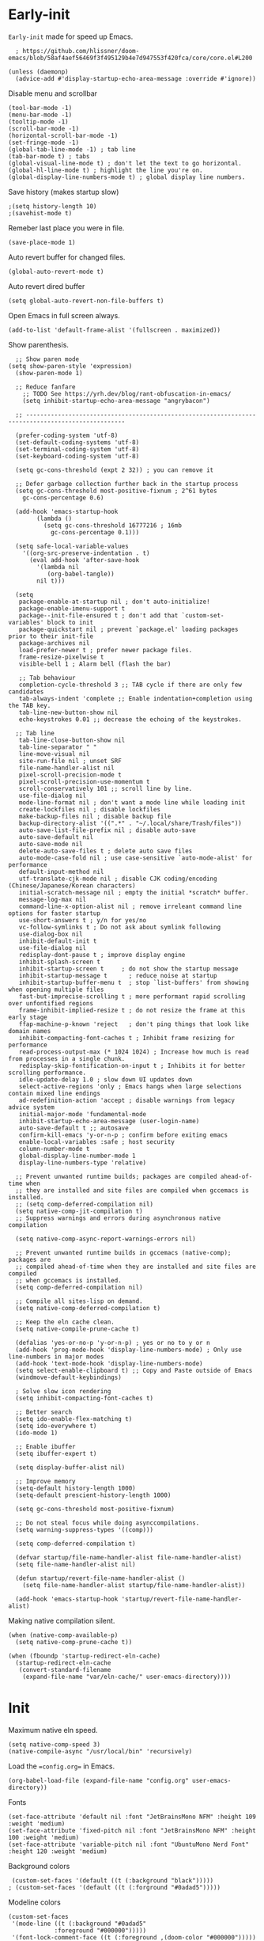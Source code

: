 #+PROPERTY: tangle "config.el"

* Early-init
=Early-init= made for speed up Emacs.
#+BEGIN_SRC elisp :tangle "early-init.el"
  ; https://github.com/hlissner/doom-emacs/blob/58af4aef56469f3f495129b4e7d947553f420fca/core/core.el#L200

(unless (daemonp)
  (advice-add #'display-startup-echo-area-message :override #'ignore))
#+END_SRC

Disable menu and scrollbar
#+BEGIN_SRC elisp :tangle "early-init.el"
  (tool-bar-mode -1)
  (menu-bar-mode -1)
  (tooltip-mode -1)
  (scroll-bar-mode -1)
  (horizontal-scroll-bar-mode -1)
  (set-fringe-mode -1)
  (global-tab-line-mode -1) ; tab line
  (tab-bar-mode t) ; tabs
  (global-visual-line-mode t) ; don't let the text to go horizontal.
  (global-hl-line-mode t) ; highlight the line you're on.
  (global-display-line-numbers-mode t) ; global display line numbers.
#+END_SRC

Save history (makes startup slow)
#+BEGIN_SRC elisp :tangle "early-init.el"
;(setq history-length 10)
;(savehist-mode t)
#+END_SRC

Remeber last place you were in file.
#+BEGIN_SRC elisp :tangle "early-init.el"
(save-place-mode 1)
#+END_SRC

Auto revert buffer for changed files.
#+BEGIN_SRC elisp :tangle "early-init.el"
(global-auto-revert-mode t)
#+END_SRC

Auto revert dired buffer
#+BEGIN_SRC elisp :tangle "early-init.el"
  (setq global-auto-revert-non-file-buffers t)
#+END_SRC

Open Emacs in full screen always.
#+BEGIN_SRC elisp :tangle "early-init.el"
  (add-to-list 'default-frame-alist '(fullscreen . maximized))
#+END_SRC

Show parenthesis.
#+BEGIN_SRC elisp :tangle "early-init.el"
  ;; Show paren mode
(setq show-paren-style 'expression)
  (show-paren-mode 1)

  ;; Reduce fanfare
    ;; TODO See https://yrh.dev/blog/rant-obfuscation-in-emacs/
    (setq inhibit-startup-echo-area-message "angrybacon")

  ;; --------------------------------------------------------------------------------------------------

  (prefer-coding-system 'utf-8)
  (set-default-coding-systems 'utf-8)
  (set-terminal-coding-system 'utf-8)
  (set-keyboard-coding-system 'utf-8)

  (setq gc-cons-threshold (expt 2 32)) ; you can remove it

  ;; Defer garbage collection further back in the startup process
  (setq gc-cons-threshold most-positive-fixnum ; 2^61 bytes
	gc-cons-percentage 0.6)

  (add-hook 'emacs-startup-hook
	    (lambda ()
	      (setq gc-cons-threshold 16777216 ; 16mb
		    gc-cons-percentage 0.1)))

  (setq safe-local-variable-values
	'((org-src-preserve-indentation . t)
	  (eval add-hook 'after-save-hook
		'(lambda nil
		   (org-babel-tangle))
		nil t)))

  (setq
   package-enable-at-startup nil ; don't auto-initialize!
   package-enable-imenu-support t
   package--init-file-ensured t ; don't add that `custom-set-variables' block to init
   package-quickstart nil ; prevent `package.el' loading packages prior to their init-file
   package-archives nil
   load-prefer-newer t ; prefer newer package files.
   frame-resize-pixelwise t
   visible-bell 1 ; Alarm bell (flash the bar)

   ;; Tab behaviour
   completion-cycle-threshold 3 ;; TAB cycle if there are only few candidates
   tab-always-indent 'complete ;; Enable indentation+completion using the TAB key.
   tab-line-new-button-show nil
   echo-keystrokes 0.01 ;; decrease the echoing of the keystrokes.

  ;; Tab line
   tab-line-close-button-show nil
   tab-line-separator " "
   line-move-visual nil
   site-run-file nil ; unset SRF
   file-name-handler-alist nil
   pixel-scroll-precision-mode t
   pixel-scroll-precision-use-momentum t
   scroll-conservatively 101 ;; scroll line by line.
   use-file-dialog nil
   mode-line-format nil ; don't want a mode line while loading init
   create-lockfiles nil ; disable lockfiles
   make-backup-files nil ; disable backup file
   backup-directory-alist '((".*" . "~/.local/share/Trash/files"))
   auto-save-list-file-prefix nil ; disable auto-save
   auto-save-default nil
   auto-save-mode nil
   delete-auto-save-files t ; delete auto save files
   auto-mode-case-fold nil ; use case-sensitive `auto-mode-alist' for performance
   default-input-method nil
   utf-translate-cjk-mode nil ; disable CJK coding/encoding (Chinese/Japanese/Korean characters)
   initial-scratch-message nil ; empty the initial *scratch* buffer.
   message-log-max nil
   command-line-x-option-alist nil ; remove irreleant command line options for faster startup
   use-short-answers t ; y/n for yes/no
   vc-follow-symlinks t ; Do not ask about symlink following
   use-dialog-box nil
   inhibit-default-init t
   use-file-dialog nil
   redisplay-dont-pause t ; improve display engine
   inhibit-splash-screen t
   inhibit-startup-screen t		; do not show the startup message
   inhibit-startup-message t      ; reduce noise at startup
   inhibit-startup-buffer-menu t  ; stop `list-buffers' from showing when opening multiple files
   fast-but-imprecise-scrolling t ; more performant rapid scrolling over unfontified regions
   frame-inhibit-implied-resize t ; do not resize the frame at this early stage
   ffap-machine-p-known 'reject   ; don't ping things that look like domain names
   inhibit-compacting-font-caches t ; Inhibit frame resizing for performance
   read-process-output-max (* 1024 1024) ; Increase how much is read from processes in a single chunk.
   redisplay-skip-fontification-on-input t ; Inhibits it for better scrolling performance.
   idle-update-delay 1.0 ; slow down UI updates down
   select-active-regions 'only ; Emacs hangs when large selections contain mixed line endings
   ad-redefinition-action 'accept ; disable warnings from legacy advice system
   initial-major-mode 'fundamental-mode
   inhibit-startup-echo-area-message (user-login-name)
   auto-save-default t ;; autosave
   confirm-kill-emacs 'y-or-n-p ; confirm before exiting emacs
   enable-local-variables :safe ; host security
   column-number-mode t
   global-display-line-number-mode 1
   display-line-numbers-type 'relative)

  ;; Prevent unwanted runtime builds; packages are compiled ahead-of-time when
  ;; they are installed and site files are compiled when gccemacs is installed.
  ;; (setq comp-deferred-compilation nil)
  (setq native-comp-jit-compilation t)
  ;; Suppress warnings and errors during asynchronous native compilation

  (setq native-comp-async-report-warnings-errors nil)

  ;; Prevent unwanted runtime builds in gccemacs (native-comp); packages are
  ;; compiled ahead-of-time when they are installed and site files are compiled
  ;; when gccemacs is installed.
  (setq comp-deferred-compilation nil)

  ;; Compile all sites-lisp on demand.
  (setq native-comp-deferred-compilation t)

  ;; Keep the eln cache clean.
  (setq native-compile-prune-cache t)

  (defalias 'yes-or-no-p 'y-or-n-p) ; yes or no to y or n
  (add-hook 'prog-mode-hook 'display-line-numbers-mode) ; Only use line-numbers in major modes
  (add-hook 'text-mode-hook 'display-line-numbers-mode)
  (setq select-enable-clipboard t) ;; Copy and Paste outside of Emacs
  (windmove-default-keybindings)

  ; Solve slow icon rendering
  (setq inhibit-compacting-font-caches t)

  ;; Better search
  (setq ido-enable-flex-matching t)
  (setq ido-everywhere t)
  (ido-mode 1)

  ;; Enable ibuffer
  (setq ibuffer-expert t)

  (setq display-buffer-alist nil)

  ;; Improve memory
  (setq-default history-length 1000)
  (setq-default prescient-history-length 1000)

  (setq gc-cons-threshold most-positive-fixnum)

  ;; Do not steal focus while doing asynccompilations.
  (setq warning-suppress-types '((comp)))

  (setq comp-deferred-compilation t)

  (defvar startup/file-name-handler-alist file-name-handler-alist)
  (setq file-name-handler-alist nil)

  (defun startup/revert-file-name-handler-alist ()
    (setq file-name-handler-alist startup/file-name-handler-alist))

  (add-hook 'emacs-startup-hook 'startup/revert-file-name-handler-alist)
#+END_SRC

Making native compilation silent.
#+BEGIN_SRC elisp :tangle "early-init.el"
(when (native-comp-available-p)
  (setq native-comp-prune-cache t))

(when (fboundp 'startup-redirect-eln-cache)
  (startup-redirect-eln-cache
   (convert-standard-filename
    (expand-file-name "var/eln-cache/" user-emacs-directory))))
#+END_SRC
* Init
Maximum native eln speed.
#+BEGIN_SRC elisp :tangle "init.el"
 (setq native-comp-speed 3)
 (native-compile-async "/usr/local/bin" 'recursively)
#+END_SRC

Load the ==config.org== in Emacs.
#+BEGIN_SRC elisp :tangle "init.el" 
(org-babel-load-file (expand-file-name "config.org" user-emacs-directory))
#+END_SRC

Fonts
#+BEGIN_SRC elisp :tangle "init.el" 
 (set-face-attribute 'default nil :font "JetBrainsMono NFM" :height 109 :weight 'medium)
 (set-face-attribute 'fixed-pitch nil :font "JetBrainsMono NFM" :height 100 :weight 'medium)
 (set-face-attribute 'variable-pitch nil :font "UbuntuMono Nerd Font" :height 120 :weight 'medium)
#+END_SRC

 Background colors
#+BEGIN_SRC elisp :tangle "init.el" 
 (custom-set-faces '(default ((t (:background "black")))))
; (custom-set-faces '(default ((t (:forground "#0adad5")))))
#+END_SRC

Modeline colors
#+BEGIN_SRC elisp :tangle "init.el" 
 (custom-set-faces
  '(mode-line ((t (:background "#0adad5"
			  :foreground "#000000")))))
  '(font-lock-comment-face ((t (:foreground ,(doom-color "#000000")))))
#+END_SRC

* Native compilation
** Add local packages
#+BEGIN_SRC emacs-lisp 
(make-directory (expand-file-name "local" user-emacs-directory) t)
(add-to-list 'load-path (expand-file-name "local" user-emacs-directory) t)
#+END_SRC
** Show a progress message while performing a time-consuming task
#+BEGIN_SRC emacs-lisp
   (let ((total-steps 100))
     (dotimes (step total-steps)
       (message "Processing step %d..." (1+ step) (* 100 (/ step total-steps)))
       (sit-for 0.1))) ; Pause briefly to simulate work

   (when (fboundp 'native-compile-async)
     (setq comp-deferred-compilation t
	   comp-deferred-compilation-black-list '("/mu4e.*\\.el$")))
#+END_SRC
** Auto byte compile user emacs directory (after specific time)
#+BEGIN_SRC elisp 
;; Define a function to byte-compile the .emacs.d directory
(defun byte-compile-directory-recursively (directory)
  (dolist (file (directory-files directory t "\\w+"))
    (if (file-directory-p file)
	(byte-compile-directory-recursively file)
      (if (string-match "\\.el$" file)
	  (byte-compile-file file)))))

;; Add a hook to run byte-compile after package updates
(defun my/byte-compile-after-package-update ()
  (byte-compile-directory-recursively (expand-file-name user-emacs-directory)))

;; Hook into package.el's post-package-install and post-package-update hooks
(add-hook 'package-post-download #'my/byte-compile-after-package-update)
(add-hook 'package-post-refresh #'my/byte-compile-after-package-update)

;; Set up a weekly timer to run the byte-compile function
(run-with-idle-timer (* 7 24 60 60) t #'my/byte-compile-after-package-update)
#+END_SRC
** Set Native compilation speed
#+BEGIN_SRC elisp 
  (setq native-comp-speed 3) ;; maximum native Emacs-Lisp speed!
  (native-compile-async "/usr/local/bin" 'recursively)
#+END_SRC
* Use package
#+BEGIN_SRC elisp 
;; Initialize package sources
(require 'package)

(setq package-archives '(("melpa" . "https://melpa.org/packages/")
			 ("org" . "https://orgmode.org/elpa/")
			("elpa" . "https://elpa.gnu.org/packages/")))

(package-initialize)
(unless package-archive-contents
(package-refresh-contents))

;; Native compile external packages
(setq-default
 package-native-compile t
 use-package-always-ensure t
 use-package-enable-imenu-support t)
#+END_SRC
* Welcome Screen
#+BEGIN_SRC elisp 
  (defun show-welcome-screen-buffer ()
    "Show *Welcome-screen* buffer."
    (with-current-buffer (get-buffer-create "*Welcome-screen*")
      (setq truncate-lines t)
      (let* ((buffer-read-only)
	     (image-path (expand-file-name "images/emacs-logo.png" user-emacs-directory))
	     (image (create-image image-path))
	     (size (image-size image))
	     (height (cdr size))
	     (width (car size))
	     (top-margin (floor (/ (- (window-height) height) 2)))
	     (left-margin (floor (/ (- (window-width) width) 2)))
	     (prompt-title "E M A C S"))
	(erase-buffer)
	(setq mode-line-format nil)
        (setq elscreen-toggle-display-tab nil) ; hide elscreen
	(goto-char (point-min))
	(insert (make-string top-margin ?\n ))
	(insert (make-string left-margin ?\ ))
	(insert-image image)
	(insert "\n\n\n")
	(insert (make-string (floor (/ (- (window-width) (string-width prompt-title)) 2)) ?\ ))
	(insert prompt-title))
      (setq cursor-type nil)
      (read-only-mode +1)
      (switch-to-buffer (current-buffer))
      (local-set-key (kbd "q") 'kill-this-buffer)))

  (setq initial-scratch-message nil)
  (setq inhibit-startup-screen t)

  (when (< (length command-line-args) 2)
    (add-hook 'emacs-startup-hook (lambda ()
				    (when (display-graphic-p)
				      (show-welcome-screen-buffer)))))
#+END_SRC
* Functions
#+BEGIN_SRC elisp 

  ;; Set the shell
  (setq-default shell-file-name "/bin/bash")

  ;; Browse the url
  (setq browse-url-browser-function 'browse-url-generic
	browse-url-generic-program "librewolf --profilemanager")

  ;; Set the working directory to home
    (cd "~/")

  ;; Declare all themes as safe
  (setq custom-safe-themes t)
  
  ;; Show the help buffer after startup
    (add-hook 'after-init-hook 'help-quick)

  ;; Don't let the specified get killed
    (defun my-protect-vital-buffers ()
      "Prevent killing vital buffers."
      (not (member (buffer-name) '("*Welcome-screen*"))))
      (message "I'm Immortal")
    (add-hook 'kill-buffer-query-functions #'my-protect-vital-buffers)

   ;; Visit the config
    (defun visit-init ()
      (interactive)
      (message "Visiting emacs init")
      (find-file (expand-file-name "config.org" user-emacs-directory)))

    ;; visit the qtile config
    (defun visit-qtile ()
      (interactive)
      (message "Visiting qtile config")
      (find-file "~/.config/qtile/config.py"))

    ;; Highlight the word
    (defun hightlight-word ()
      "Highlight the current word you are on."
      (interactive)
      (message "Highlighting word")
      (backward-word 1)
      (set-mark-command nil)
      (forward-word 1))
    #+END_SRC

** Visible bell
#+BEGIN_SRC elisp
    ; Visible bell
    (setq visible-bell nil
	  ring-bell-function 'double-flash-mode-line)
    (defun double-flash-mode-line ()
      (let ((flash-sec (/ 3.0 20)))
	(invert-face 'mode-line)
	(run-with-timer flash-sec nil #'invert-face 'mode-line)))

    ; Flash the foreground of the mode-line
    ;(setq ring-bell-function
    ;      (lambda ()
    ;        (let ((orig-fg (face-foreground 'mode-line)))
    ;          (set-face-foreground 'mode-line "#F2804F")
    ;          (run-with-idle-timer 0.1 nil
    ;                               (lambda (fg) (set-face-foreground 'mode-line fg))
    ;                               orig-fg))))
    ;(setq ring-bell-function
    ;      (lambda ()
    ;        (let ((orig-fg (face-foreground 'mode-line)))
    ;          (set-face-foreground 'mode-line "#F2804F")
    ;          (run-with-idle-timer 0.1 nil
    ;                               (lambda (fg) (set-face-foreground 'mode-line fg))
    ;                               orig-fg))))
#+END_SRC

** Switch cursor automatically to new window.
#+BEGIN_SRC elisp
    (defun split-and-follow-horizontally ()
	(interactive)
	(split-window-below)
	(balance-windows)
	(other-window 1))
    (global-set-key (kbd "C-x 2") 'split-and-follow-horizontally)

    (defun split-and-follow-vertically ()
	(interactive)
	(split-window-right)
	(balance-windows)
	(other-window 1))
    (global-set-key (kbd "C-x 3") 'split-and-follow-vertically)
#+END_SRC

#+BEGIN_SRC elisp
    (setq enable-recursive-minibuffers t)

    (setq kill-ring-max 100)

    #+END_SRC

Kill the whole word
 #+BEGIN_SRC elisp
 (defun kill-whole-word ()
   (interactive)
   (message "Copied whole word")
   (backward-word)
   (kill-word 1))
#+END_SRC

Copy the whole line 
#+BEGIN_SRC elisp
 (defun copy-whole-line ()
    (interactive)
    (message "Copied whole line")
    (save-excursion
    (kill-new
    (buffer-substring
    (pos-bol)
    (pos-eol)))))
#+END_SRC

#+BEGIN_SRC elisp
    ; Don't prompt for confirmation when we create a new file or buffer (assume the
    ;; user knows what they're doing).
    (setq confirm-nonexistent-file-or-buffer nil)

    (setq hscroll-margin 2
	  hscroll-step 1
	  ;; Emacs spends too much effort recentering the screen if you scroll the
	  ;; cursor more than N lines past window edges (where N is the settings of
	  ;; `scroll-conservatively'). This is especially slow in larger files
	  ;; during large-scale scrolling commands. If kept over 100, the window is
	  ;; never automatically recentered. The default (0) triggers this too
	  ;; aggressively, so I've set it to 10 to recenter if scrolling too far
	  ;; off-screen.
	  scroll-conservatively 10
	  scroll-margin 0
	  scroll-preserve-screen-position t
	  ;; Reduce cursor lag by a tiny bit by not auto-adjusting `window-vscroll'
	  ;; for tall lines.
	  auto-window-vscroll nil
	  ;; mouse
	  mouse-wheel-scroll-amount '(2 ((shift) . hscroll))
	  mouse-wheel-scroll-amount-horizontal 2)

    ;;; Cursor

    ;; The blinking cursor is distracting, but also interferes with cursor settings
    ;; in some minor modes that try to change it buffer-locally (like treemacs) and
    ;; can cause freezing for folks (esp on macOS) with customized & color cursors.
    (blink-cursor-mode -1)

    ;; Don't blink the paren matching the one at point, it's too distracting.
    (setq blink-matching-paren nil)

    ;; Don't stretch the cursor to fit wide characters, it is disorienting,
    ;; especially for tabs.
    (setq x-stretch-cursor nil)

    ;; Prettify symbols
    (global-prettify-symbols-mode t)

    (add-hook 'org-mode-hook (lambda ()
      (push '("[ ]" .  "☐") prettify-symbols-alist)
      (push '("[X]" . "☑" ) prettify-symbols-alist)
      (push '("[-]" . "❍" ) prettify-symbols-alist)
      (prettify-symbols-mode)))

    ;; For help, see: https://www.masteringemacs.org/article/understanding-minibuffer-completion
    (setq
     enable-recursive-minibuffers t                ; Use the minibuffer whilst in the minibuffer
     completion-cycle-threshold 1                  ; TAB cycles candidates
     completions-detailed t                        ; Show annotations
     tab-always-indent 'complete                   ; When I hit TAB, try to complete, otherwise, indent
     completion-styles '(basic initials substring) ; Different styles to match input to candidates

     completion-auto-help 'always                  ; Open completion always; `lazy' another option
     completions-max-height 20                     ; This is arbitrary
     completions-detailed t
     completions-format 'one-column
     completions-group t
     completion-auto-select 'second-tab            ; Much more eager
					    ; completion-auto-select t)                     ; See `C-h v completion-auto-select' for more possible values
    )

    (keymap-set minibuffer-mode-map "TAB" 'minibuffer-complete) ; TAB acts more like how it does in the shell
#+END_SRC
* Disable line numbers, mode-line, tab-bar and etc.
Disable line numbers, mode-line, tab-bar, tab-line for some modes
#+BEGIN_SRC elisp 
    ;; Disable line numbers, mode-line, tab-bar, tab-line for some modes
    (dolist (mode '(term-mode-hook
		    shell-mode-hook
		    treemacs-mode-hook
		    dashboad-mode-hook
		    neotree-mode-hook
		    pdf-view-mode-hook
		    eshell-mode-hook))
      (add-hook mode (lambda () (display-line-numbers-mode 0) (setq mode-line-format nil) (tab-bar-mode 0) (tab-line-mode 0) (rainbow-mode 0) (rainbow-delimiters-mode 0))))
#+END_SRC
* Keybindings
#+BEGIN_SRC elisp 
  (global-set-key (kbd "C-c e") 'visit-init) ; vist the config
  (global-set-key (kbd "C-c q") 'visit-qtile) ; vist the qtile config

  ;; Restart the Emacs
  (global-set-key (kbd "C-c C-r") 'restart-emacs) ; restart the Emacs.

  ;; Buffers
  ;(global-set-key (kbd "C-x b") 'buffer-menu)    ; ibuffer
  (global-set-key (kbd "C-x C-k") 'kill-buffer)    ; kill buffer
  ;(global-set-key (kbd "C-x j") 'previous-buffer)    ; move to previous buffer
  ;(global-set-key (kbd "C-x k") 'next-buffer)    ; move to next buffer
   (global-set-key (kbd "C-c r") 'recentf)    ; open recent buffers

  ;; Escape
  (define-key key-translation-map (kbd "ESC") (kbd "C-g"))
  (global-set-key (kbd "<escape>") 'keyboard-escape-quit)

  ;; File
  ;(global-set-key (kbd "C-c f") 'find-name-dired)
  ;(global-set-key (kbd "C-c s") 'find-lisp-find-dired)
  (global-set-key (kbd "C-c w w") 'kill-whole-line)
  (global-set-key (kbd "C-c w l") 'copy-whole-line)

  ;; Applications
  (global-set-key (kbd "C-c p") 'dmenu) ; dmenu
  (global-set-key (kbd "C-c T") 'vterm)      ; vterm
  (global-set-key (kbd "C-c t") 'vterm-toggle-cd) ; vterm-toggle to cd

  (global-set-key (kbd "C-x B") 'infu-bionic-reading-buffer) ; bionic reading
  (global-set-key (kbd "C-+") 'text-scale-increase) ; zoom in
  (global-set-key (kbd "C--") 'text-scale-decrease) ; zoom out
  (global-set-key (kbd "<C-wheel-down>") 'text-scale-increase) ; zoom in with mouse
  (global-set-key (kbd "<C-wheel-up>") 'text-scale-decrease) ; zoom out with mouse
  (global-set-key (kbd "C-c n") 'neotree-toggle)
  (global-set-key (kbd "C-s") 'swiper)
  (global-set-key (kbd "C-.") 'avy-goto-char)
  (global-set-key (kbd "C-c c") 'compile)
  (global-set-key (kbd "C-c b") 'nyan-mode)
  (global-set-key (kbd "C-c C-u") 'package-upgrade-all)
  (global-set-key (kbd "C-c g") #'gdb)
  (global-set-key (kbd "C-c g") #'vundo)
#+END_SRC
* Avy
#+BEGIN_SRC elisp 
  (use-package avy
  :ensure t)
#+END_SRC
* Zone
#+BEGIN_SRC elisp 
  (require 'zone)
  (zone-when-idle 820) ; time after which zone run.
  (setq zone-programs [zone-pgm-whack-chars])
#+END_SRC
* C and C++
#+BEGIN_SRC elisp 
  (use-package company-c-headers
    :ensure t)

  (use-package company-irony
    :ensure t
    :config
    (setq company-backends '((company-c-headers
			      company-dabbrev-code
			      company-irony))))
#+END_SRC
* Bionic Reading
#+BEGIN_SRC elisp 
  (defvar infu-bionic-reading-face nil "a face for `infu-bionic-reading-region'.")

  (setq infu-bionic-reading-face 'bold)
  ;; try
  ;; 'bold
  ;; 'error
  ;; 'warning
  ;; 'highlight
  ;; or any value of M-x list-faces-display

  (defun infu-bionic-reading-buffer ()
    "Bold the first few chars of every word in current buffer.
  Version 2022-05-21"
    (interactive)
    (infu-bionic-reading-region (point-min) (point-max)))

  (defun infu-bionic-reading-region (Begin End)
    "Bold the first few chars of every word in region.
  Version 2022-05-21"
    (interactive "r")
    (let (xBounds xWordBegin xWordEnd  )
      (save-restriction
	(narrow-to-region Begin End)
	(goto-char (point-min))
	(while (forward-word)
	  ;; bold the first half of the word to the left of cursor
	  (setq xBounds (bounds-of-thing-at-point 'word))
	  (setq xWordBegin (car xBounds))
	  (setq xWordEnd (cdr xBounds))
	  (setq xBoldEndPos (+ xWordBegin (1+ (/ (- xWordEnd xWordBegin) 2))))
	  (put-text-property xWordBegin xBoldEndPos
			     'font-lock-face infu-bionic-reading-face)))))
#+END_SRC
* Async
#+BEGIN_SRC elisp
  (use-package async
    :ensure t
    :init (dired-async-mode 1))
   (async-bytecomp-package-mode 'all)
  (setq message-send-mail-function 'async-smtpmail-send-it)
#+END_SRC
* Avoid async user interaction
Let Emacs manage your identification.
#+BEGIN_SRC elisp
  (use-package auth-source
    :no-require t
    :config (setq auth-sources '("~/.authinfo.gpg" "~/.netrc")))
#+END_SRC
* Dired rsync
#+BEGIN_SRC elisp
    (use-package dired-rsync
      :ensure t)
#+END_SRC
* General
#+BEGIN_SRC elisp 
  (use-package general
    :ensure t
    :config
    (general-evil-setup t))
#+END_SRC
* icons
#+BEGIN_SRC elisp 
  (use-package all-the-icons
    :ensure t
    :if (display-graphic-p)
    :init (add-hook 'all-the-icons-hook 'all-the-icons-install-fonts))

  (use-package all-the-icons-dired
    :ensure t
    :init (add-hook 'dired-mode-hook 'all-the-icons-dired-mode))

  (use-package all-the-icons-ibuffer
    :ensure t
    :init (all-the-icons-ibuffer-mode 1))
#+END_SRC
* Dashboard
#+BEGIN_SRC elisp 
  (use-package dashboard
    :disabled t
    :after all-the-icons
    :ensure t
    :config
  ;  (dashboard-modify-heading-icons '((recents . "file-text")
  ;				  (bookmarks . "book")))t
    :init
    :custom
    (dashboard-banner-logo-title "E M A C S")
    (dashboard-startup-banner (expand-file-name "images/emacs-medium.png" user-emacs-directory))
    (dashboard-center-content t)
    (dashboard-set-file-icons t)
    (dashboard-set-navigator t)
    (dashboard-set-heading-icons t)
    (dashboard-set-init-info t)
    (dashboard-center-content t)
    (dashboard-vertically-center-content t)
    (dashboard-navigation-cycle t)
    (dashboard-display-icons-p t)
    (dashboard-icon-type 'all-the-icons)
    (dashboard-set-heading-icons t)
    (dashboard-set-file-icons t)
    (dashboard-footer-icon "")
    (dashboard-footer-message '("\"Have a Wonderful Day!\""))
    (dashboard-items nil)
    (dashboard-item-shortcuts '((recents   . "r")
				   (bookmarks . "m")
				   (projects  . "p")
				   (agenda    . "a")
				   (registers . "e")))
    (dashboard-items '((bookmarks . 5)
			  (projects . 5)
			  (recents . 5)))

  (setq initial-buffer-choice (lambda () (get-buffer-create "*dashboard*")))
    :config
    (dashboard-setup-startup-hook))
  (setq dashboard-navigator-buttons
	  `(;; line1
	    ;; Keybindings
	    ((,(all-the-icons-octicon "search" :height 0.9 :v-adjust -0.1)
	      " Find file" nil
	      (lambda (&rest _) (ido-find-file)) nil "" "            C-x C-f"))
	    ((,(all-the-icons-octicon "file-directory" :height 1.0 :v-adjust -0.1)
	      " Open project" nil
	      (lambda (&rest _) (project-find-dir)) nil "" "         C-x p d"))
	    ((,(all-the-icons-octicon "three-bars" :height 1.1 :v-adjust -0.1)
	      " File explorer" nil
	      (lambda (&rest _) (project-dired)) nil "" "        C-x p D"))))
#+END_SRC
* Ido
#+BEGIN_SRC elisp 
  (use-package ido-vertical-mode
    :ensure t
    :init
    (ido-vertical-mode 1))
  (autoload 'ido-find-file "ido" nil t)
#+END_SRC
* Irony
#+BEGIN_SRC elisp 
  (use-package irony
    :ensure t
    :config
    :hook
    ((c++-mode c-mode) . irony-mode)
    ('irony-mode-hook) . 'irony-cdb-autosetup-compile-options)
#+END_SRC
* Neotree
#+BEGIN_SRC elisp
  (use-package neotree
    :ensure t
    :config
  (setq neo-theme (if (display-graphic-p) 'icons 'arrow))
  (add-hook 'neo-after-create-hook (lambda (&rest _) (display-line-numbers-mode -1))))
  (setq neo-smart-open t)
#+END_SRC
* Hide Mode-line
#+BEGIN_SRC elisp 
  ;(use-package hide-mode-line)
  ;  (require 'hide-mode-line)
  ;(add-hook 'completion-list-mode-hook #'hide-mode-line-mode)
  ;(add-hook 'neotree-mode-hook #'hide-mode-line-mode)
#+END_SRC
* Nerd Icons
#+BEGIN_SRC elisp 
  (use-package nerd-icons)
#+END_SRC
* Org
#+BEGIN_SRC elisp 
     (use-package org
       :defer t
       :commands (org-capture org-agenda))
#+END_SRC
   
** Common settings   
#+BEGIN_SRC elisp
   (setq org-ellipsis " ")
   (setq org-src-fontify-natively t)
   (setq org-src-tab-acts-natively t)
   (setq org-confirm-babel-evaluate nil)
   (setq org-export-with-smart-quotes t)
   (setq org-src-window-setup 'current-window)
   ;(add-hook 'org-mode-hook 'org-indent-mode)
#+END_SRC

** Org babel execute
#+BEGIN_SRC elisp
  ;; Org babel execute.
  (org-babel-do-load-languages
  'org-babel-load-languages
  '((C . t)
    (python . t)
  ))
  #+END_SRC
  
** Org bullets
  #+BEGIN_SRC elisp
     (use-package org-bullets
       :ensure t
       :config
       (add-hook 'org-mode-hook (lambda () (org-bullets-mode 1))))
   #+END_SRC
   
** Org auto tangle
#+BEGIN_SRC elisp
   ;; Org auto tangle
     (use-package org-auto-tangle
       :defer t
       :hook (org-mode . org-auto-tangle-mode)
       :config
       (setq org-auto-tangle-default t))
#+END_SRC

* Projectile
#+BEGIN_SRC elisp 
  (use-package projectile
    :ensure t
    :init
    (projectile-mode 1))
#+END_SRC
* Swiper
#+BEGIN_SRC elisp 
  (use-package swiper
    :ensure t)
#+END_SRC
* Vterm & vterm-toggle
#+BEGIN_SRC elisp 
  (use-package vterm
    :ensure t)
  (use-package vterm-toggle
    :ensure t)
#+END_SRC
* Which key
#+BEGIN_SRC elisp
  (use-package which-key
    :ensure t
    :custom
    (which-key-lighter "")
  ;  (which-key-sort-order #'which-key-order-alpha)
    (which-key-sort-uppercase-first nil)
    (which-key-add-column-padding 1)
    (which-key-max-display-columns nil)
    (which-key-min-display-lines 6)
    (which-key-compute-remaps t)
    (which-key-side-window-slot -10)
    (which-key-separator " -> ")
    (which-key-allow-evil-operators t)
    (which-key-use-C-h-commands t)
    (which-key-show-remaining-keys t)
    (which-key-show-prefix 'bottom)
    :config
    (which-key-mode)
    (which-key-setup-side-window-bottom)
    (which-key-setup-minibuffer))
#+END_SRC
* Nyan
#+BEGIN_SRC elisp 
  (use-package nyan-mode
    :ensure t
    :defer t
    :config
    (nyan-mode)
    :custom
    (nyan-animate-nyancat t)
    (autoload 'nyan-mode "nyan-mode" "Nyan Mode" t)
    (nyan-bar-length 22)
    (nyan-animation-frame-interval )
    (nyan-minimum-window-width 8)
    (nyan-wavy-trail t)
    (nyan-cat-face-number 3))
#+END_SRC
* GDB
#+BEGIN_SRC elisp 
  ; GDB layout
  (setq gdb-many-windows nil)

  (defun set-gdb-layout(&optional c-buffer)
    (if (not c-buffer)
	(setq c-buffer (window-buffer (selected-window)))) ;; save current buffer

    ;; from http://stackoverflow.com/q/39762833/846686
    (set-window-dedicated-p (selected-window) nil) ;; unset dedicate state if needed
    (switch-to-buffer gud-comint-buffer)
    (delete-other-windows) ;; clean all

    (let* (
	   (w-source (selected-window)) ;; left top
	   (w-gdb (split-window w-source nil 'right)) ;; right bottom
	   (w-locals (split-window w-gdb nil 'above)) ;; right middle bottom
	   (w-stack (split-window w-locals nil 'above)) ;; right middle top
	   (w-breakpoints (split-window w-stack nil 'above)) ;; right top
	   (w-io (split-window w-source (floor(* 0.9 (window-body-height)))
			       'below)) ;; left bottom
	   )
      (set-window-buffer w-io (gdb-get-buffer-create 'gdb-inferior-io))
      (set-window-dedicated-p w-io t)
      (set-window-buffer w-breakpoints (gdb-get-buffer-create 'gdb-breakpoints-buffer))
      (set-window-dedicated-p w-breakpoints t)
      (set-window-buffer w-locals (gdb-get-buffer-create 'gdb-locals-buffer))
      (set-window-dedicated-p w-locals t)
      (set-window-buffer w-stack (gdb-get-buffer-create 'gdb-stack-buffer))
      (set-window-dedicated-p w-stack t)

      (set-window-buffer w-gdb gud-comint-buffer)

      (select-window w-source)
      (set-window-buffer w-source c-buffer)
      ))
  (defadvice gdb (around args activate)
    "Change the way to gdb works."
    (setq global-config-editing (current-window-configuration)) ;; to restore: (set-window-configuration c-editing)
    (let (
	  (c-buffer (window-buffer (selected-window))) ;; save current buffer
	  )
      ad-do-it
      (set-gdb-layout c-buffer))
    )
  (defadvice gdb-reset (around args activate)
    "Change the way to gdb exit."
    ad-do-it
    (set-window-configuration global-config-editing))
#+END_SRC
* Dimmer
#+BEGIN_SRC elisp 
  (use-package dimmer
    :ensure t
    :defer t
    :config (dimmer-mode)
    :custom (dimmer-fraction 0.3))
#+END_SRC
* Diminish
#+BEGIN_SRC elisp 
  (use-package diminish
    :ensure t
    :init
    (diminish 'which-key-mode)
    (diminish 'linum-relative-mode)
    (diminish 'hungry-delete-mode)
    (diminish 'visual-line-mode)
    (diminish 'subword-mode)
    (diminish 'beacon-mode)
    (diminish 'irony-mode)
    (diminish 'page-break-lines-mode)
    (diminish 'auto-revert-mode)
    (diminish 'rainbow-delimiters-mode)
    (diminish 'rainbow-mode)
    (diminish 'yas-minor-mode)
    (diminish 'flycheck-mode)
    (diminish 'helm-mode))
#+END_SRC
* Vertico
#+BEGIN_SRC elisp 
    (defun def/minibuffer-backward-kill (arg)
      "When minibuffer is completing a file name, delete up to parent folder otherwise delete word"
      (interactive "p")
      (if minibuffer-completing-file-name
	  ;; Borrowed from https://github.com/raxod502/selectrum/issues/498#issuecomment-803283608
	  (if (string-match-p "/." (minibuffer-contents))
	      (zap-up-to-char (- arg) ?/)
	    (delete-minibuffer-contents))
	(backward-kill-word arg)))

  (use-package vertico
    :ensure t
      :bind (:map vertico-map
		  ("C-j" . vertico-next)
		  ("C-k" . vertico-previous)
		  ("C-f" . vertico-exit)
		  :map minibuffer-local-map
		  ("M-h" . def/minibuffer-backward-kill))
      :custom
      (vertico-cycle t)
      (vertico-scroll-margin 1)
      (vertico-resize t)
      )
  (vertico-mode t)
#+END_SRC
* Persistent history.
#+BEGIN_SRC elisp 
  (use-package savehist
      :init
      (setq history-length 25)
      (savehist-mode))
#+END_SRC
** A few more useful configurations...
#+BEGIN_SRC elisp 
  (use-package emacs
      :init
      ;; Add prompt indicator to `completing-read-multiple'.
      ;; We display [CRM<separator>], e.g., [CRM,] if the separator is a comma.
      (defun crm-indicator (args)
	(cons (format "[CRM%s] %s"
		      (replace-regexp-in-string
		       "\\`\\[.*?]\\*\\|\\[.*?]\\*\\'" ""
		       crm-separator)
		      (car args))
	      (cdr args)))
      (advice-add #'completing-read-multiple :filter-args #'crm-indicator)

      ;; Do not allow the cursor in the minibuffer prompt
      (setq minibuffer-prompt-properties
	    '(read-only t cursor-intangible t face minibuffer-prompt))
      (add-hook 'minibuffer-setup-hook #'cursor-intangible-mode)

      ;; Emacs 28: Hide commands in M-x which do not work in the current mode.
      ;; Vertico commands are hidden in normal buffers.
      ;; (setq read-extended-command-predicate
      ;;       #'command-completion-default-include-p)

      ;; Enable recursive minibuffers
      (setq enable-recursive-minibuffers t))
#+END_SRC
** Optionally use the `orderless' completion style.
#+BEGIN_SRC elisp 
  (use-package orderless
    :ensure t
    :init
    ;; Configure a custom style dispatcher (see the Consult wiki)
    ;; (setq orderless-style-dispatchers '(+orderless-consult-dispatch orderless-affix-dispatch)
    ;;       orderless-component-separator #'orderless-escapable-split-on-space)
    (setq completion-styles '(orderless basic)
	  completion-category-defaults nil
	  completion-category-overrides '((file (styles partial-completion)))))
#+END_SRC
* Vim like modeline
#+BEGIN_SRC elisp 
  ;(defun ntf/mode-line-format (left right)
  ;  "Return a string of `window-width' length.
  ;Containing LEFT, and RIGHT aligned respectively."
  ;  (let ((available-width (- (window-width) (length left) 1)))
  ;    (format (format "%%s %%%ds " available-width) left right)))
  ;
  ;(defface evil-mode-line-face '((t (:foreground  "black"
  ;						  :background "orange"))) "Face for evil mode-line colors.")
  ;
  ;(setq-default
  ;   mode-line-format
  ;   '((:eval (ntf/mode-line-format
  ;	     ;; left portion
  ;	     (format-mode-line
  ;	      (quote ("%e"
  ;		      (:eval
  ;		       (when (bound-and-true-p evil-local-mode)
  ;			 (propertize
  ;			  (concat
  ;			   " "
  ;			   (upcase
  ;			    (substring (symbol-name evil-state) 0 1))
  ;			   (substring (symbol-name evil-state) 1)
  ;			   " ") 'face 'evil-mode-line-face)))
  ;		      " " (:eval (when (buffer-modified-p) "[+]"))
  ;		      " " mode-line-buffer-identification
  ;		      " %l:%c")))
  ;	     ;; right portion
  ;	     (format-mode-line (quote ("%m " (vc-mode vc-mode))))))))
#+END_SRC
* Company
#+BEGIN_SRC elisp 
  (use-package company
    :ensure t
    :config
    (setq company-idle-delay 1)
    (setq company-minimum-prefix-length 3)
    :init
    (company-mode 1))

  (with-eval-after-load 'company
    (define-key company-active-map (kbd "M-n") nil)
    (define-key company-active-map (kbd "M-p") nil)
    (define-key company-active-map (kbd "C-n") #'company-select-next)
    (define-key company-active-map (kbd "C-p") #'company-select-previous)
    (define-key company-active-map (kbd "SPC") #'company-abort))
#+END_SRC
* Lsp
#+BEGIN_SRC elisp 
  (use-package lsp-mode
     :hook ((c++-mode python-mode js-mode) . lsp-deferred)
    :commands lsp)

  (use-package lsp-ui
    :commands lsp-ui-mode
    :config
    (setq lsp-ui-doc-enable nil)
    (setq lsp-ui-doc-header t)
    (setq lsp-ui-doc-include-signature t)
    (setq lsp-ui-doc-border (face-foreground 'default))
    (setq lsp-ui-sideline-show-code-actions t)
    (setq lsp-ui-sideline-delay 0.05))
#+END_SRC
* Evil mode
#+BEGIN_SRC elisp 
  (use-package evil
    :defer t
    :ensure t
    :init
    (setq evil-want-keybinding nil)
    (setq evil-want-C-u-scroll t)
    :config
    (evil-mode 1))
#+END_SRC

** Evil collection
#+BEGIN_SRC elisp
  (use-package evil-collection
    :defer t
    :ensure t
    :after evil
    :config
    (setq evil-collection-mode-list '(dashboard dired ibuffer))
    (evil-collection-init))
#+END_SRC

#+BEGIN_SRC elisp
  (use-package evil-tutor)
#+END_SRC
* Man
#+BEGIN_SRC elisp 
  (autoload 'man "man" nil t)
#+END_SRC
* Dmenu
#+BEGIN_SRC elisp 
  (use-package dmenu
  :defer t)
#+END_SRC
* Beacon
#+BEGIN_SRC elisp 
  (use-package beacon
    :ensure t)
    (beacon-mode t)
#+END_SRC
* Doom theme
#+BEGIN_SRC elisp 
  (use-package doom-themes
    :ensure t
    :config
   ;; Global settings (defaults)
    (setq doom-themes-enable-bold t    ; if nil, bold is universally disabled
	  doom-themes-enable-italic t) ; if nil, italics is universally disabled
   (load-theme 'doom-ir-black t)
    ;; Enable flashing mode-line on errors
    (doom-themes-visual-bell-config)
    ;; Enable custom neotree theme (all-the-icons must be installed!)
    (doom-themes-neotree-config)
    ;; or for treemacs users
    (setq doom-themes-treemacs-theme "doom-ir-black") ; use "doom-colors" for less minimal icon theme
    (doom-themes-treemacs-config)
    ;; Corrects (and improves) org-mode's native fontification.
    (doom-themes-org-config))
#+END_SRC
* Dired
#+BEGIN_SRC elisp
  (use-package dired-open
  :ensure t)
  (setq dired-open-extensions '(("jpg" . "eog")
				("png" . "eog")
				("mkv" . "mpv")
				("mp3" . "mpv")
				("mpg" . "mpv")
				("epub" . "zathura")
				("mp4" . "mpv")))
#+END_SRC
* Doom Modeline
#+BEGIN_SRC elisp 
;  (use-package doom-modeline
;    :hook (after-init . doom-modeline-mode)
;    :custom
;   ;; Don't compact font caches during GC. Windows Laggy Issue
;    (inhibit-compacting-font-caches t)
;    (doom-modeline-icon t)
;    (doom-modeline-major-mode-icon t)
;    (doom-modeline-major-mode-color-icon t)
;    (doom-modeline-buffer-state-icon t)
;    (doom-modeline-buffer-modification-icon t)
;    (doom-modeline-lsp-icon t)
;    (doom-modeline-modeline-time-icon t)
;    (doom-modeline-time-live-icon t)
;    (doom-modeline-time-analogue-clock t)
;    (doom-modeline-time-clock-size 0.7)
;    (doom-modeline-unicode-fallback nil)
;    (doom-modeline-buffer-name t)
;    (doom-modeline-highlight-modified-buffer-name t)
;    (doom-modeline-column-zero-based t)
;    (doom-modeline-percent-position '(-3 "%p"))
;    (doom-modeline-position-line-format '("L%l")
;    (doom-modeline-minor-modes nil)
;    (doom-modeline-enable-word-count nil)
;    (doom-modeline-buffer-encoding t)
;    (doom-modeline-indent-info nil)
;    (doom-modeline-total-line-number nil)
;    (doom-modeline-vcs-icon t)
;    (doom-modeline-check-icon t)
;    (doom-modeline-check-simple-format nil)
;    (doom-modeline-number-limit 99)
;    (doom-modeline-vcs-max-length 12)
;    (doom-modeline-workspace-name t)
;    (doom-modeline-persp-name t)
;    (doom-modelin-display-default-persp-name nil)
;    (doom-modeline-persp-icon t)
;    (doom-modeline-lsp t)
;    (doom-modeline-modal t)
;    (doom-modeline-github nil)
;    (doom-modeline-icon (display-graphic-p))
;    (doom-modeline-checker-simple-format t)
;    (doom-line-numbers-style 'relative)
;    (doom-modeline-buffer-file-name-style 'relative-to-project)
;    (doom-modeline-buffer-modification-icon t)
;    (doom-modeline-buffer-encoding nil)
;    (doom-modeline-buffer-state-icon t)
;    (doom-modeline-flycheck-icon t)
;    (doom-modeline-height 25)
;    (doom-modeline-bar-width 4)
;    (doom-modeline-window-width-limit 85)
;    (doom-modeline-project-detection 'auto)))
#+END_SRC 
* Highlight paren
#+BEGIN_SRC elisp 
  (defun lispy-parens ()
    "Setup parens display for lisp modes"
    (setq show-paren-delay 0)
    (setq show-paren-style 'parenthesis)
    (make-variable-buffer-local 'show-paren-mode)
    (show-paren-mode 1)
    (set-face-background 'show-paren-match-face (face-background 'default))
    (if (boundp 'font-lock-comment-face)
	(set-face-foreground 'show-paren-match-face 
			     (face-foreground 'font-lock-comment-face))
      (set-face-foreground 'show-paren-match-face 
			   (face-foreground 'default)))
    (set-face-attribute 'show-paren-match-face nil :weight 'extra-bold))
#+END_SRC
* Rainbow Delimiters
#+BEGIN_SRC elisp 
  (use-package rainbow-delimiters)
    (add-hook 'prog-mode-hook #'rainbow-delimiters-mode)
#+END_SRC
* Rainbow mode
#+BEGIN_SRC elisp 
  (use-package rainbow-mode
  :ensure t
  :init
  (setq rainbow-ansi-colors nil)
  (setq rainbow-x-colors nil)

  (defun rainbow-mode-in-themes ()
   (when-let ((file (buffer-file-name))
     ((derived-mode-p 'emacs-lisp-mode))
     ((string-match-p "-theme" file)))
     (rainbow-mode 1)))
  :hook (emacs-lisp-mode . rainbow-mode-in-themes))
#+END_SRC
* Hungry Delete
#+BEGIN_SRC elisp 
  (use-package hungry-delete
    :ensure t
    :config (global-hungry-delete-mode))
#+END_SRC 
* Pop kill ring
#+BEGIN_SRC elisp 
  (use-package popup-kill-ring
    :ensure t
    :bind ("M-y" . popup-kill-ring))
#+END_SRC
* Gcmh
#+BEGIN_SRC elisp 
  ;; github.com/doomemacs/doomemacs/blob/develop/core/core.el#L296
  (use-package gcmh
    :ensure t
    :config (gcmh-mode)
    (setq
     gcmh-idle-delay 'auto ; default is 15s
     gcmh-auto-idle-delay-factor 10
     gcmh-high-cons-threshold (* 16 1024 1024))) ; 16mb
   (make-directory (expand-file-name "gcmh" user-emacs-directory) t)
#+END_SRC
* Emacs Frame title
#+BEGIN_SRC elisp 
  (setq frame-title-format "E M A C S")
#+END_SRC
* So-long
#+BEGIN_SRC elisp 
   ;; Disable extras when visiting a file with long lines 
  (use-package so-long
  :defer t
  :ensure nil
  :hook (after-init . global-so-long-mode))
#+END_SRC
* Clean Up
#+BEGIN_SRC elisp 
  ;; custom-file to /tmp directory
   (setq custom-file (make-temp-file "emacs-custom-"))

    (setq backup-directory-alist    '(("." . "~/.local/share/Trash/files"))
	  tramp-backup-directory-alist   backup-directory-alist
	  temporary-directory    '(("." . "~/.local/share/Trash/files"))
	  undo-tree-directory    '(("." . "~/.local/share/Trash/files"))
	  vc-make-backup-files t ;; Use version control for backups
	  version-control t     ;; Use version numbers for backups.
	  kept-new-versions 10 ;; Number of newest versions to keep.
	  kept-old-versions 5 ;; Number of oldest versions to keep.
	  delete-old-versions t ;; Don't ask to delete excess backup versions.
	  backup-by-copying t) ;; Copy all files, don't rename them.
#+END_SRC
* Pdf-tools
#+BEGIN_SRC elisp 
  (use-package pdf-tools
  :ensure t
  :config
  (pdf-tools-install)
  (pdf-loader-install))
#+END_SRC
* Vim like tab bar
#+BEGIN_SRC elisp 
;; Description: Making the Emacs Tab Bar Look Like Vim's Tab Bar
;; License: MIT
;; Author: James Cherti
;; URL: https://www.jamescherti.com/emacs-tab-bar-vim-style-colors/

(defun my-tab-bar-vim-name-format-function (tab i)
  "Add a space on the sides of every tab."
  (let ((current-p (eq (car tab) 'current-tab)))
    (propertize
     (concat " "
	     (if tab-bar-tab-hints (format "%d " i) "")
	     (alist-get 'name tab)
	     (or (and tab-bar-close-button-show
		      (not (eq tab-bar-close-button-show
			       (if current-p 'non-selected 'selected)))
		      tab-bar-close-button)
		 "")
	     " ")
     'face (funcall tab-bar-tab-face-function tab))))

(defun my-tab-bar-vim-like-colors ()
  "Apply Vim-like color themes to Emacs tab bars."
  (let* ((fallback-light "white")
	 (fallback-dark "#333333")
	 (bg-default (or (face-attribute 'default :background) fallback-light))
	 (fg-default (or (face-attribute 'default :foreground) fallback-dark))
	 (bg-modeline-inactive (or (face-attribute 'mode-line-inactive :background)
				   fallback-dark))
	 (fg-modeline-inactive (or (face-attribute 'mode-line-inactive :foreground)
				   fallback-light))
	 (bg-tab-inactive bg-modeline-inactive)
	 (fg-tab-inactive fg-modeline-inactive)
	 (fg-tab-active fg-default)
	 (bg-tab-active bg-default))
    (setq tab-bar-tab-name-format-function #'my-tab-bar-vim-name-format-function)
    (setq tab-bar-format '(tab-bar-format-tabs tab-bar-separator))
    (setq tab-bar-separator "\u200B")  ;; Zero width space to fix color bleeding
    (setq tab-bar-tab-hints nil)  ;; Tab numbers of the left of the label
    (setq tab-bar-new-button-show nil)
    (setq tab-bar-close-button-show nil)
    (setq tab-bar-auto-width nil)
    (custom-set-faces
     ;; The tab bar's appearance
     `(tab-bar
       ((t (:background ,bg-tab-inactive
			:foreground ,fg-tab-inactive
			:box (:line-width 3 :color ,bg-tab-inactive :style nil)))))
     ;; Inactive tabs
     `(tab-bar-tab-inactive
       ((t (:background ,bg-tab-inactive
			:foreground ,fg-tab-inactive
			:box (:line-width 3 :color ,bg-tab-inactive :style nil)))))
     ;; Active tab
     `(tab-bar-tab
       ((t (:background ,bg-tab-active :foreground ,fg-tab-active
			:box (:line-width 3 :color ,bg-tab-active :style nil))))))))

;; Customize the appearance of the tab bar
;; Make sure to load your theme using 'load-theme' before
;; calling 'my-tab-bar-vim-like-colors'.
(my-tab-bar-vim-like-colors)
#+END_SRC
* Clean Up
#+BEGIN_SRC elisp
    (setq backup-directory-alist    '(("." . "~/.local/share/Trash/files"))
	  tramp-backup-directory-alist   backup-directory-alist
	  temporary-directory    '(("." . "~/.local/share/Trash/files"))
	  undo-tree-directory    '(("." . "~/.local/share/Trash/files"))
	  vc-make-backup-files t ;; Use version control for backups
	  version-control t     ;; Use version numbers for backups.
	  kept-new-versions 10 ;; Number of newest versions to keep.
	  kept-old-versions 5 ;; Number of oldest versions to keep.
	  delete-old-versions t ;; Don't ask to delete excess backup versions.
	  backup-by-copying t) ;; Copy all files, don't rename them.
#+END_SRC
** Vundo
#+BEGIN_SRC elisp
  (use-package vundo
  :ensure t
  :config
  (setq vundo-glyph-alist vundo-unicode-symbols))
#+END_SRC
